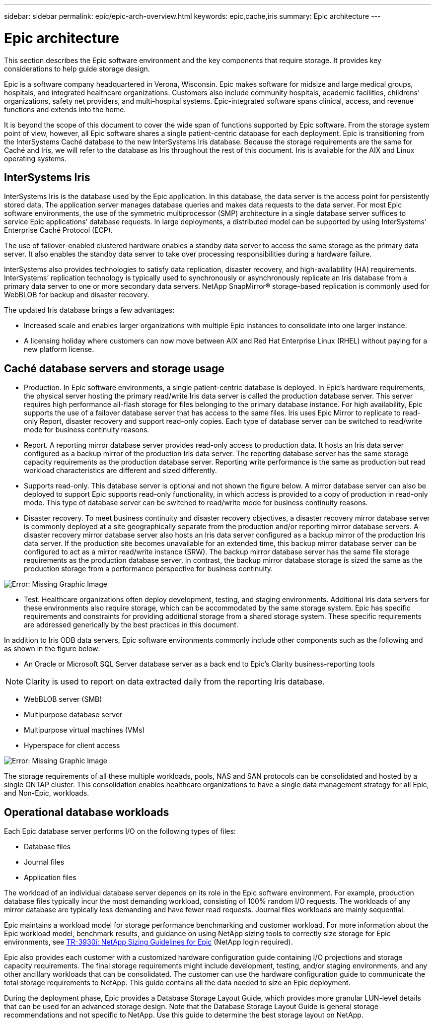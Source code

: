 ---
sidebar: sidebar
permalink: epic/epic-arch-overview.html
keywords: epic,cache,iris
summary: Epic architecture
---

= Epic architecture

:hardbreaks:
:nofooter:
:icons: font
:linkattrs:
:imagesdir: ../media/

[.lead]
This section describes the Epic software environment and the key components that require storage. It provides key considerations to help guide storage design.

Epic is a software company headquartered in Verona, Wisconsin. Epic makes software for midsize and large medical groups, hospitals, and integrated healthcare organizations. Customers also include community hospitals, academic facilities, childrens' organizations, safety net providers, and multi-hospital systems. Epic-integrated software spans clinical, access, and revenue functions and extends into the home.

It is beyond the scope of this document to cover the wide span of functions supported by Epic software. From the storage system point of view, however, all Epic software shares a single patient-centric database for each deployment. Epic is transitioning from the InterSystems Caché database to the new InterSystems Iris database. Because the storage requirements are the same for Caché and Iris, we will refer to the database as Iris throughout the rest of this document. Iris is available for the AIX and Linux operating systems.

== InterSystems Iris

InterSystems Iris is the database used by the Epic application. In this database, the data server is the access point for persistently stored data. The application server manages database queries and makes data requests to the data server. For most Epic software environments, the use of the symmetric multiprocessor (SMP) architecture in a single database server suffices to service Epic applications’ database requests. In large deployments, a distributed model can be supported by using InterSystems’ Enterprise Caché Protocol (ECP).

The use of failover-enabled clustered hardware enables a standby data server to access the same storage as the primary data server. It also enables the standby data server to take over processing responsibilities during a hardware failure.

InterSystems also provides technologies to satisfy data replication, disaster recovery, and high-availability (HA) requirements. InterSystems’ replication technology is typically used to synchronously or asynchronously replicate an Iris database from a primary data server to one or more secondary data servers. NetApp SnapMirror® storage-based replication is commonly used for WebBLOB for backup and disaster recovery.

The updated Iris database brings a few advantages:

* Increased scale and enables larger organizations with multiple Epic instances to consolidate into one larger instance.

* A licensing holiday where customers can now move between AIX and Red Hat Enterprise Linux (RHEL) without paying for a new platform license.

== Caché database servers and storage usage

* Production. In Epic software environments, a single patient-centric database is deployed. In Epic’s hardware requirements, the physical server hosting the primary read/write Iris data server is called the production database server. This server requires high performance all-flash storage for files belonging to the primary database instance. For high availability, Epic supports the use of a failover database server that has access to the same files. Iris uses Epic Mirror to replicate to read-only Report, disaster recovery and support read-only copies. Each type of database server can be switched to read/write mode for business continuity reasons.

* Report. A reporting mirror database server provides read-only access to production data. It hosts an Iris data server configured as a backup mirror of the production Iris data server. The reporting database server has the same storage capacity requirements as the production database server. Reporting write performance is the same as production but read workload characteristics are different and sized differently.

* Supports read-only. This database server is optional and not shown the figure below. A mirror database server can also be deployed to support Epic supports read-only functionality, in which access is provided to a copy of production in read-only mode. This type of database server can be switched to read/write mode for business continuity reasons.

* Disaster recovery. To meet business continuity and disaster recovery objectives, a disaster recovery mirror database server is commonly deployed at a site geographically separate from the production and/or reporting mirror database servers. A disaster recovery mirror database server also hosts an Iris data server configured as a backup mirror of the production Iris data server. If the production site becomes unavailable for an extended time, this backup mirror database server can be configured to act as a mirror read/write instance (SRW). The backup mirror database server has the same file storage requirements as the production database server. In contrast, the backup mirror database storage is sized the same as the production storage from a performance perspective for business continuity. 

image:epic-iris-odb.png[Error: Missing Graphic Image]

* Test. Healthcare organizations often deploy development, testing, and staging environments. Additional Iris data servers for these environments also require storage, which can be accommodated by the same storage system. Epic has specific requirements and constraints for providing additional storage from a shared storage system. These specific requirements are addressed generically by the best practices in this document.

In addition to Iris ODB data servers, Epic software environments commonly include other components such as the following and as shown in the figure below:

* An Oracle or Microsoft SQL Server database server as a back end to Epic’s Clarity business-reporting tools

[NOTE]

 Clarity is used to report on data extracted daily from the reporting Iris database.

* WebBLOB server (SMB)

* Multipurpose database server

* Multipurpose virtual machines (VMs)

* Hyperspace for client access

image:epic-databases.png[Error: Missing Graphic Image]

The storage requirements of all these multiple workloads, pools, NAS and SAN protocols can be consolidated and hosted by a single ONTAP cluster. This consolidation enables healthcare organizations to have a single data management strategy for all Epic, and Non-Epic, workloads.

== Operational database workloads

Each Epic database server performs I/O on the following types of files:

* Database files
* Journal files
* Application files

The workload of an individual database server depends on its role in the Epic software environment. For example, production database files typically incur the most demanding workload, consisting of 100% random I/O requests. The workloads of any mirror database are typically less demanding and have fewer read requests. Journal files workloads are mainly sequential.

Epic maintains a workload model for storage performance benchmarking and customer workload. For more information about the Epic workload model, benchmark results, and guidance on using NetApp sizing tools to correctly size storage for Epic environments, see https://fieldportal.netapp.com/content/192412?assetComponentId=192510[TR-3930i: NetApp Sizing Guidelines for Epic] (NetApp login required).

Epic also provides each customer with a customized hardware configuration guide containing I/O projections and storage capacity requirements. The final storage requirements might include development, testing, and/or staging environments, and any other ancillary workloads that can be consolidated. The customer can use the hardware configuration guide to communicate the total storage requirements to NetApp. This guide contains all the data needed to size an Epic deployment.

During the deployment phase, Epic provides a Database Storage Layout Guide, which provides more granular LUN-level details that can be used for an advanced storage design. Note that the Database Storage Layout Guide is general storage recommendations and not specific to NetApp. Use this guide to determine the best storage layout on NetApp.
